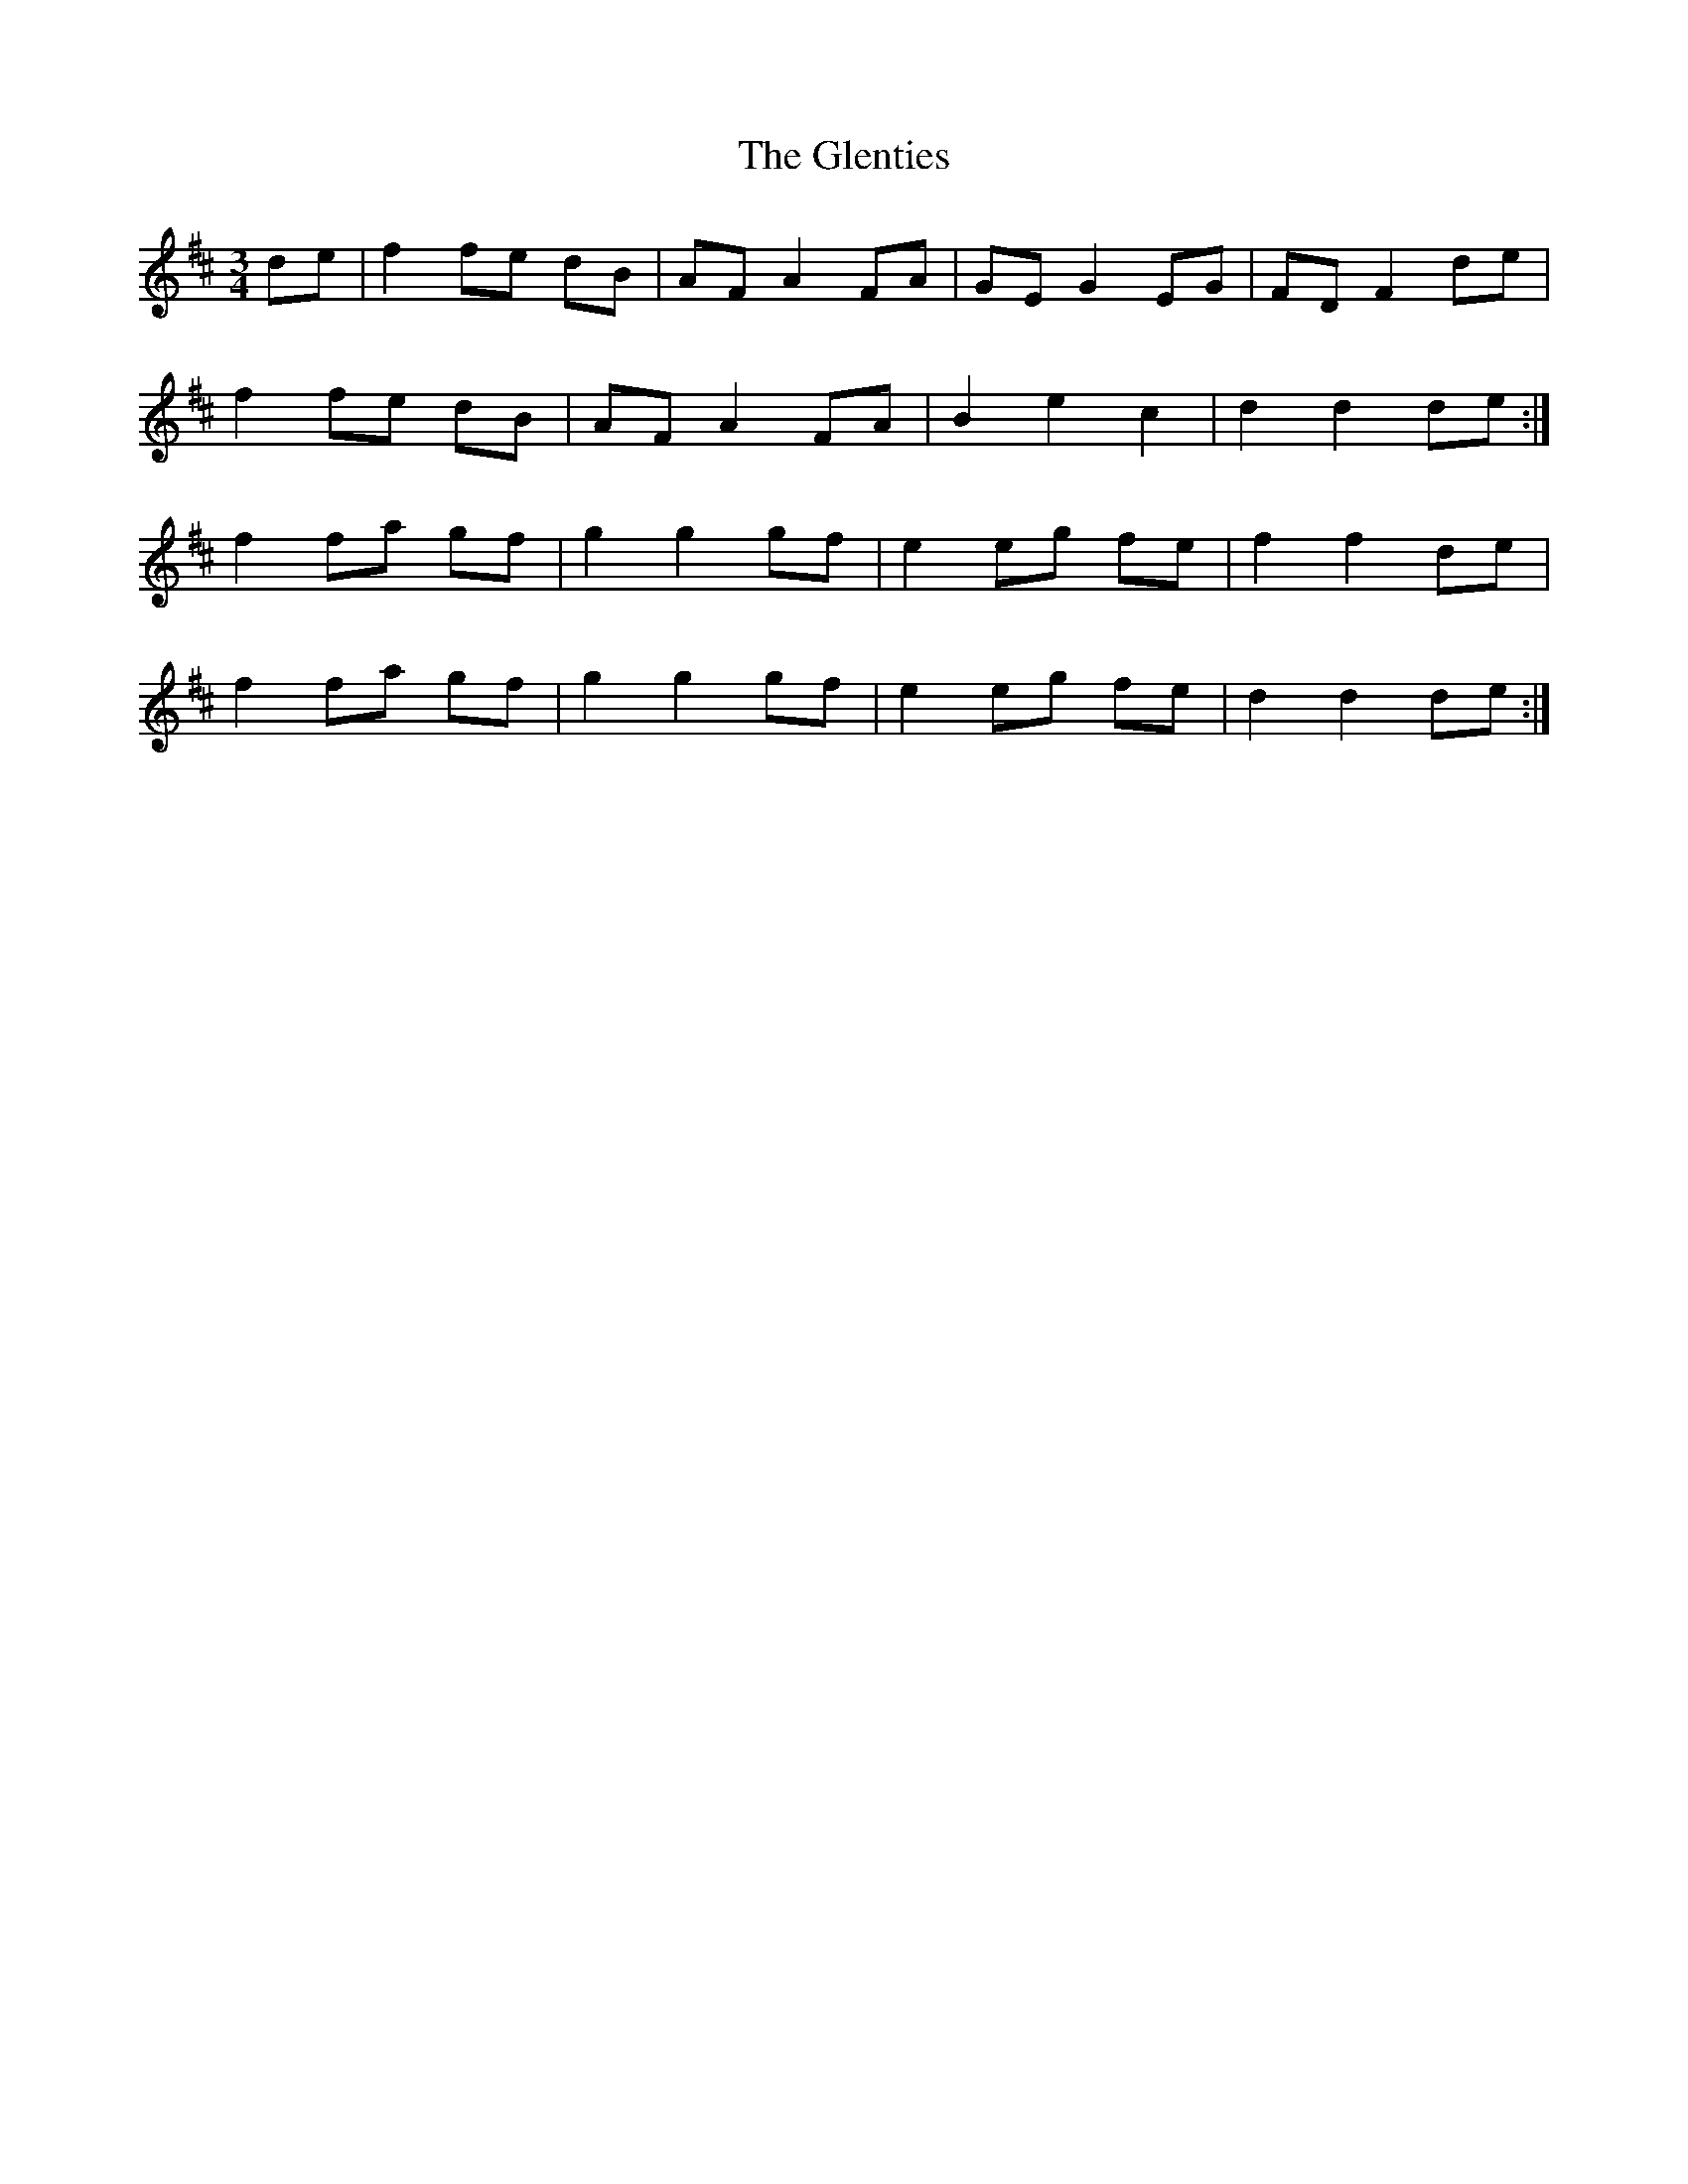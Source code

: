 X: 15542
T: Glenties, The
R: mazurka
M: 3/4
K: Dmajor
de|f2 fe dB|AF A2 FA|GE G2 EG|FD F2 de|
f2 fe dB|AF A2 FA|B2 e2 c2|d2 d2 de:|
f2 fa gf|g2 g2 gf|e2 eg fe|f2 f2 de|
f2 fa gf|g2 g2 gf|e2 eg fe|d2 d2 de:|

